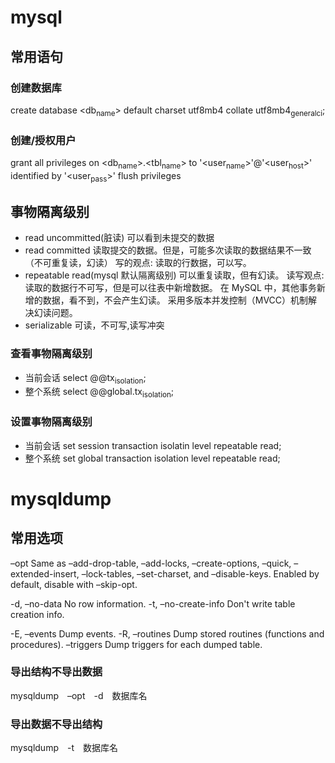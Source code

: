 * mysql
** 常用语句
*** 创建数据库
create database <db_name> default charset utf8mb4 collate utf8mb4_general_ci;
*** 创建/授权用户
grant all privileges on <db_name>.<tbl_name> to '<user_name>'@'<user_host>' identified by '<user_pass>'
flush privileges
** 事物隔离级别
+ read uncommitted(脏读) 可以看到未提交的数据
+ read committed
  读取提交的数据。但是，可能多次读取的数据结果不一致（不可重复读，幻读）
  写的观点: 读取的行数据，可以写。
+ repeatable read(mysql 默认隔离级别)
  可以重复读取，但有幻读。
  读写观点: 读取的数据行不可写，但是可以往表中新增数据。
  在 MySQL 中，其他事务新增的数据，看不到，不会产生幻读。
  采用多版本并发控制（MVCC）机制解决幻读问题。
+ serializable 可读，不可写,读写冲突
*** 查看事物隔离级别
+ 当前会话 select @@tx_isolation;
+ 整个系统 select @@global.tx_isolation;
*** 设置事物隔离级别
+ 当前会话 set session transaction isolatin level repeatable read;
+ 整个系统 set global transaction isolation level repeatable read;

* mysqldump
** 常用选项
--opt               Same as --add-drop-table, --add-locks, --create-options,
                      --quick, --extended-insert, --lock-tables, --set-charset,
                      and --disable-keys. Enabled by default, disable with
                      --skip-opt.

-d, --no-data       No row information.
-t, --no-create-info
                      Don't write table creation info.

-E, --events        Dump events.
-R, --routines      Dump stored routines (functions and procedures).
--triggers          Dump triggers for each dumped table.

*** 导出结构不导出数据
mysqldump　--opt　-d　数据库名
*** 导出数据不导出结构
mysqldump　-t　数据库名
